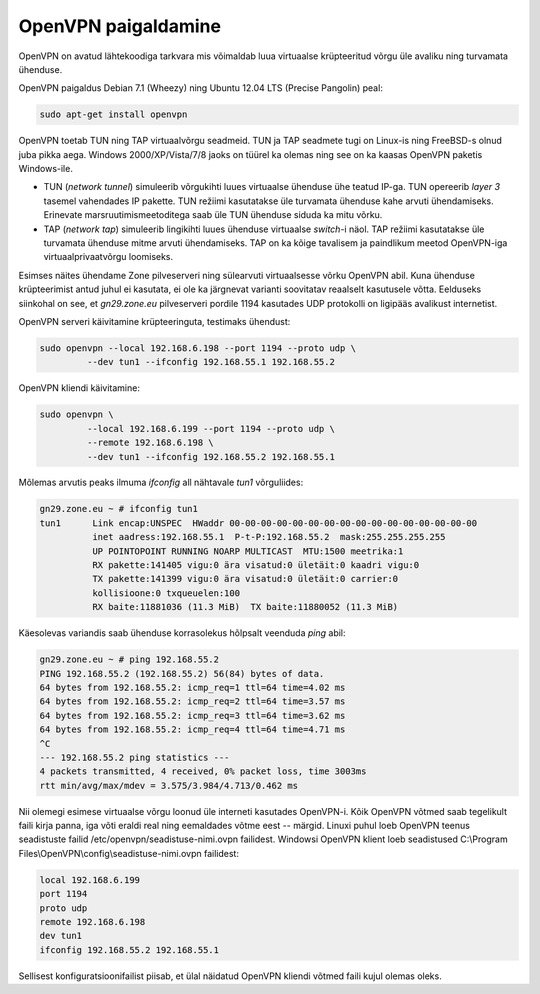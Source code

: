 .. author: Lauri Võsandi <lauri.vosandi@gmail.com>

OpenVPN paigaldamine
====================

OpenVPN on avatud lähtekoodiga tarkvara mis võimaldab luua virtuaalse
krüpteeritud võrgu üle avaliku ning turvamata ühenduse.

OpenVPN paigaldus Debian 7.1 (Wheezy) ning Ubuntu 12.04 LTS (Precise Pangolin) peal:

.. code:: bash

    sudo apt-get install openvpn
   
OpenVPN toetab TUN ning TAP virtuaalvõrgu seadmeid. TUN ja TAP seadmete
tugi on Linux-is ning FreeBSD-s olnud juba pikka aega. Windows 2000/XP/Vista/7/8
jaoks on tüürel ka olemas ning see on ka kaasas OpenVPN paketis Windows-ile.

* TUN (*network* *tunnel*) simuleerib võrgukihti luues virtuaalse ühenduse ühe teatud IP-ga. 
  TUN opereerib *layer 3* tasemel vahendades IP pakette.
  TUN režiimi kasutatakse üle turvamata ühenduse kahe arvuti ühendamiseks.
  Erinevate marsruutimismeetoditega saab üle TUN ühenduse siduda ka mitu võrku.

* TAP (*network* *tap*) simuleerib lingikihti luues ühenduse virtuaalse *switch*-i näol.
  TAP režiimi kasutatakse üle turvamata ühenduse mitme arvuti ühendamiseks.
  TAP on ka kõige tavalisem ja paindlikum meetod OpenVPN-iga virtuaalprivaatvõrgu
  loomiseks.

Esimses näites ühendame Zone pilveserveri ning sülearvuti virtuaalsesse võrku
OpenVPN abil. Kuna ühenduse krüpteerimist antud juhul ei kasutata, ei ole ka
järgnevat varianti soovitatav reaalselt kasutusele võtta. Eelduseks siinkohal
on see, et *gn29.zone.eu* pilveserveri pordile 1194 kasutades UDP protokolli
on ligipääs avalikust internetist.

OpenVPN serveri käivitamine krüpteeringuta, testimaks ühendust:

.. code:: bash

    sudo openvpn --local 192.168.6.198 --port 1194 --proto udp \
             --dev tun1 --ifconfig 192.168.55.1 192.168.55.2
  
OpenVPN kliendi käivitamine:

.. code:: bash

    sudo openvpn \
             --local 192.168.6.199 --port 1194 --proto udp \
             --remote 192.168.6.198 \
             --dev tun1 --ifconfig 192.168.55.2 192.168.55.1
   
Mõlemas arvutis peaks ilmuma *ifconfig* all nähtavale *tun1* võrguliides:

.. code::

    gn29.zone.eu ~ # ifconfig tun1
    tun1      Link encap:UNSPEC  HWaddr 00-00-00-00-00-00-00-00-00-00-00-00-00-00-00-00  
              inet aadress:192.168.55.1  P-t-P:192.168.55.2  mask:255.255.255.255
              UP POINTOPOINT RUNNING NOARP MULTICAST  MTU:1500 meetrika:1
              RX pakette:141405 vigu:0 ära visatud:0 ületäit:0 kaadri vigu:0
              TX pakette:141399 vigu:0 ära visatud:0 ületäit:0 carrier:0
              kollisioone:0 txqueuelen:100 
              RX baite:11881036 (11.3 MiB)  TX baite:11880052 (11.3 MiB)

Käesolevas variandis saab ühenduse korrasolekus hõlpsalt veenduda *ping* abil:

.. code::

    gn29.zone.eu ~ # ping 192.168.55.2
    PING 192.168.55.2 (192.168.55.2) 56(84) bytes of data.
    64 bytes from 192.168.55.2: icmp_req=1 ttl=64 time=4.02 ms
    64 bytes from 192.168.55.2: icmp_req=2 ttl=64 time=3.57 ms
    64 bytes from 192.168.55.2: icmp_req=3 ttl=64 time=3.62 ms
    64 bytes from 192.168.55.2: icmp_req=4 ttl=64 time=4.71 ms
    ^C
    --- 192.168.55.2 ping statistics ---
    4 packets transmitted, 4 received, 0% packet loss, time 3003ms
    rtt min/avg/max/mdev = 3.575/3.984/4.713/0.462 ms

Nii olemegi esimese virtuaalse võrgu loonud üle interneti kasutades OpenVPN-i.
Kõik OpenVPN võtmed saab tegelikult faili kirja panna, iga võti eraldi real ning
eemaldades võtme eest -- märgid.
Linuxi puhul loeb OpenVPN teenus seadistuste failid /etc/openvpn/seadistuse-nimi.ovpn failidest.
Windowsi OpenVPN klient loeb seadistused C:\\Program Files\\OpenVPN\\config\\seadistuse-nimi.ovpn failidest:

.. code::

     local 192.168.6.199
     port 1194
     proto udp
     remote 192.168.6.198
     dev tun1
     ifconfig 192.168.55.2 192.168.55.1
     
Sellisest konfiguratsioonifailist piisab, et ülal näidatud OpenVPN kliendi
võtmed faili kujul olemas oleks.

